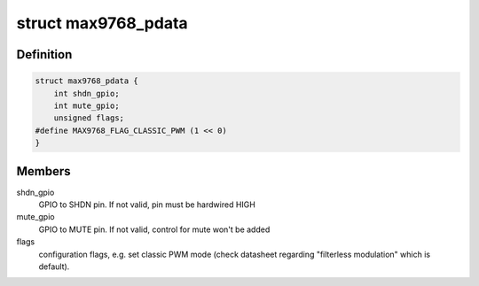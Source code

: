 .. -*- coding: utf-8; mode: rst -*-
.. src-file: include/sound/max9768.h

.. _`max9768_pdata`:

struct max9768_pdata
====================

.. c:type:: struct max9768_pdata

    optional platform specific MAX9768 configuration

.. _`max9768_pdata.definition`:

Definition
----------

.. code-block:: c

    struct max9768_pdata {
        int shdn_gpio;
        int mute_gpio;
        unsigned flags;
    #define MAX9768_FLAG_CLASSIC_PWM (1 << 0)
    }

.. _`max9768_pdata.members`:

Members
-------

shdn_gpio
    GPIO to SHDN pin. If not valid, pin must be hardwired HIGH

mute_gpio
    GPIO to MUTE pin. If not valid, control for mute won't be added

flags
    configuration flags, e.g. set classic PWM mode (check datasheet
    regarding "filterless modulation" which is default).

.. This file was automatic generated / don't edit.


